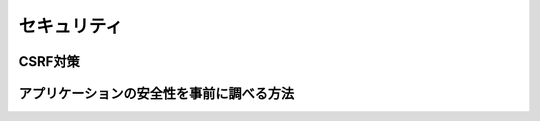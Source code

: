 ===========================================================================
セキュリティ
===========================================================================

CSRF対策
===========================================================================

アプリケーションの安全性を事前に調べる方法
===========================================================================
